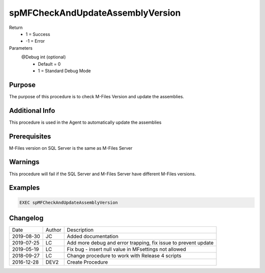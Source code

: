 
=================================
spMFCheckAndUpdateAssemblyVersion
=================================

Return
  - 1 = Success
  - -1 = Error
Parameters
  @Debug int (optional)
    - Default = 0
    - 1 = Standard Debug Mode


Purpose
=======

The purpose of this procedure is to check  M-Files Version and update the assemblies.

Additional Info
===============

This procedure is used in the Agent to automatically update the assemblies

Prerequisites
=============

M-Files version on SQL Server is the same as M-Files Server

Warnings
========

This procedure will fail if the SQL Server and M-Files Server have different M-Files versions.

Examples
========
.. code:: sql

    EXEC spMFCheckAndUpdateAssemblyVersion

Changelog
=========

==========  =========  ========================================================
Date        Author     Description
----------  ---------  --------------------------------------------------------
2019-08-30  JC         Added documentation
2019-07-25  LC         Add more debug and error trapping, fix issue to prevent update
2019-05-19  LC         Fix bug - insert null value in MFsettings not allowed
2018-09-27  LC         Change procedure to work with Release 4 scripts
2016-12-28  DEV2       Create Procedure
==========  =========  ========================================================

